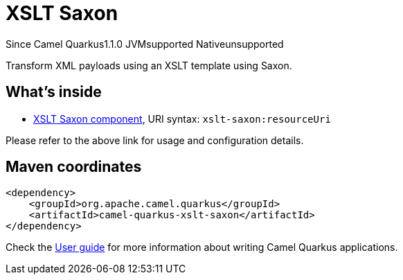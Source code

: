// Do not edit directly!
// This file was generated by camel-quarkus-maven-plugin:update-extension-doc-page

[[xslt-saxon]]
= XSLT Saxon
:page-aliases: extensions/xslt-saxon.adoc
:cq-since: 1.1.0
:cq-artifact-id: camel-quarkus-xslt-saxon
:cq-native-supported: false
:cq-status: Preview
:cq-description: Transform XML payloads using an XSLT template using Saxon.
:cq-deprecated: false

[.badges]
[.badge-key]##Since Camel Quarkus##[.badge-version]##1.1.0## [.badge-key]##JVM##[.badge-supported]##supported## [.badge-key]##Native##[.badge-unsupported]##unsupported##

Transform XML payloads using an XSLT template using Saxon.

== What's inside

* https://camel.apache.org/components/latest/xslt-saxon-component.html[XSLT Saxon component], URI syntax: `xslt-saxon:resourceUri`

Please refer to the above link for usage and configuration details.

== Maven coordinates

[source,xml]
----
<dependency>
    <groupId>org.apache.camel.quarkus</groupId>
    <artifactId>camel-quarkus-xslt-saxon</artifactId>
</dependency>
----

Check the xref:user-guide/index.adoc[User guide] for more information about writing Camel Quarkus applications.
